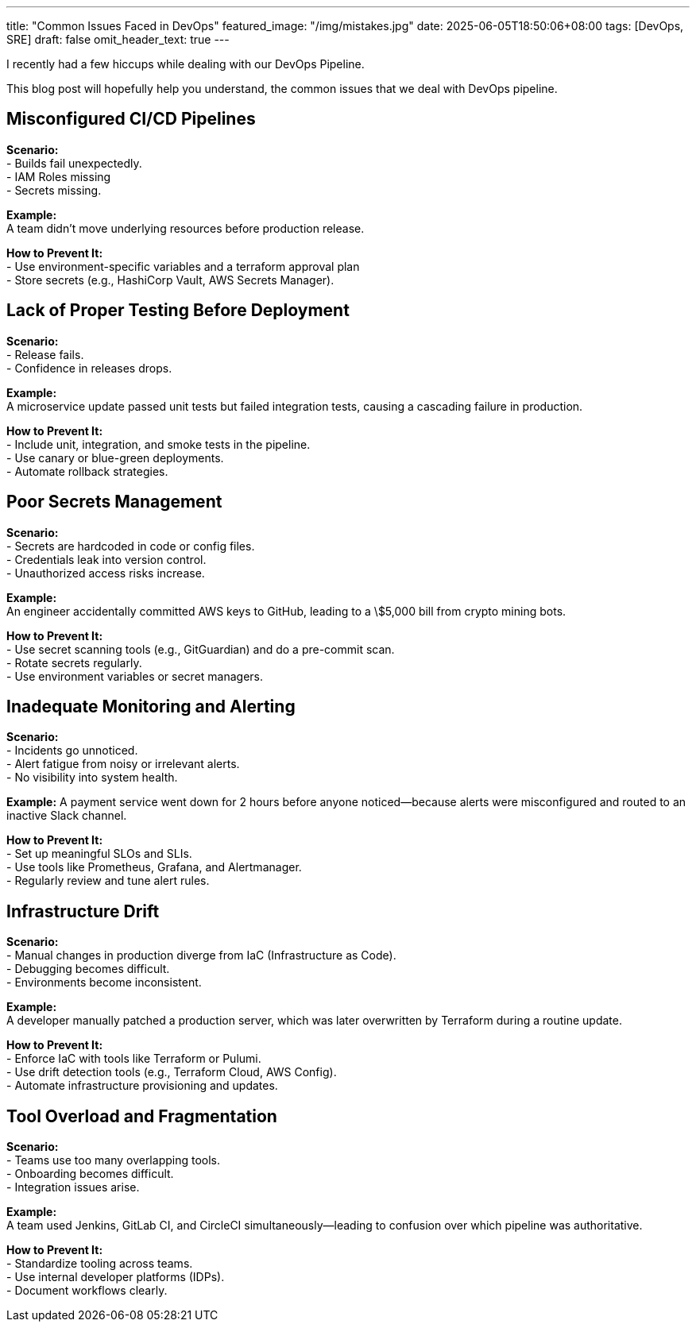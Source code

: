 ---
title: "Common Issues Faced in DevOps"
featured_image: "/img/mistakes.jpg"
date: 2025-06-05T18:50:06+08:00
tags: [DevOps, SRE]
draft: false
omit_header_text: true
---

I recently had a few hiccups while dealing with our DevOps Pipeline. 

This blog post will hopefully help you understand, the common issues that we deal with DevOps pipeline.


== Misconfigured CI/CD Pipelines

*Scenario:*  +
- Builds fail unexpectedly.  +
- IAM Roles missing  +
- Secrets missing.  +

*Example:*  +
A team didn't move underlying resources before production release.  +

*How to Prevent It:* +
- Use environment-specific variables and a terraform approval plan +
- Store secrets (e.g., HashiCorp Vault, AWS Secrets Manager). +

== Lack of Proper Testing Before Deployment +

*Scenario:* +
- Release fails. +
- Confidence in releases drops. +

*Example:* +
A microservice update passed unit tests but failed integration tests, causing a cascading failure in production. +

*How to Prevent It:* +
- Include unit, integration, and smoke tests in the pipeline. +
- Use canary or blue-green deployments. +
- Automate rollback strategies. +

== Poor Secrets Management +

*Scenario:* +
- Secrets are hardcoded in code or config files. +
- Credentials leak into version control. +
- Unauthorized access risks increase. +

*Example:* +
An engineer accidentally committed AWS keys to GitHub, leading to a \$5,000 bill from crypto mining bots. +

*How to Prevent It:* +
- Use secret scanning tools (e.g., GitGuardian) and do a pre-commit scan. +
- Rotate secrets regularly. +
- Use environment variables or secret managers. +

== Inadequate Monitoring and Alerting +

*Scenario:* +
- Incidents go unnoticed. +
- Alert fatigue from noisy or irrelevant alerts. +
- No visibility into system health. +

*Example:*
A payment service went down for 2 hours before anyone noticed—because alerts were misconfigured and routed to an inactive Slack channel. +

*How to Prevent It:* +
- Set up meaningful SLOs and SLIs. +
- Use tools like Prometheus, Grafana, and Alertmanager. +
- Regularly review and tune alert rules. +

== Infrastructure Drift +

*Scenario:* +
- Manual changes in production diverge from IaC (Infrastructure as Code). +
- Debugging becomes difficult. +
- Environments become inconsistent. +

*Example:* +
A developer manually patched a production server, which was later overwritten by Terraform during a routine update. +

*How to Prevent It:* +
- Enforce IaC with tools like Terraform or Pulumi. +
- Use drift detection tools (e.g., Terraform Cloud, AWS Config). +
- Automate infrastructure provisioning and updates. +

== Tool Overload and Fragmentation +

*Scenario:* +
- Teams use too many overlapping tools. +
- Onboarding becomes difficult. +
- Integration issues arise. +

*Example:* +
A team used Jenkins, GitLab CI, and CircleCI simultaneously—leading to confusion over which pipeline was authoritative. +

*How to Prevent It:* +
- Standardize tooling across teams. +
- Use internal developer platforms (IDPs). +
- Document workflows clearly. +
